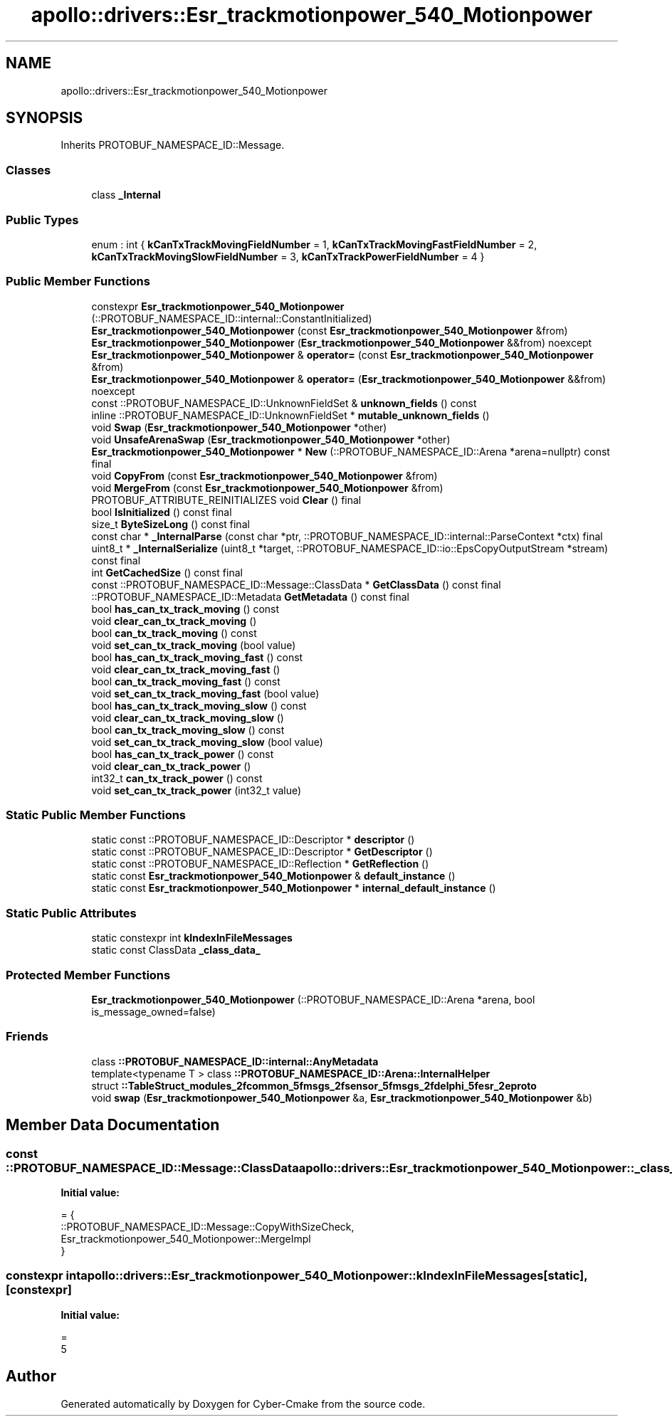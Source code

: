 .TH "apollo::drivers::Esr_trackmotionpower_540_Motionpower" 3 "Sun Sep 3 2023" "Version 8.0" "Cyber-Cmake" \" -*- nroff -*-
.ad l
.nh
.SH NAME
apollo::drivers::Esr_trackmotionpower_540_Motionpower
.SH SYNOPSIS
.br
.PP
.PP
Inherits PROTOBUF_NAMESPACE_ID::Message\&.
.SS "Classes"

.in +1c
.ti -1c
.RI "class \fB_Internal\fP"
.br
.in -1c
.SS "Public Types"

.in +1c
.ti -1c
.RI "enum : int { \fBkCanTxTrackMovingFieldNumber\fP = 1, \fBkCanTxTrackMovingFastFieldNumber\fP = 2, \fBkCanTxTrackMovingSlowFieldNumber\fP = 3, \fBkCanTxTrackPowerFieldNumber\fP = 4 }"
.br
.in -1c
.SS "Public Member Functions"

.in +1c
.ti -1c
.RI "constexpr \fBEsr_trackmotionpower_540_Motionpower\fP (::PROTOBUF_NAMESPACE_ID::internal::ConstantInitialized)"
.br
.ti -1c
.RI "\fBEsr_trackmotionpower_540_Motionpower\fP (const \fBEsr_trackmotionpower_540_Motionpower\fP &from)"
.br
.ti -1c
.RI "\fBEsr_trackmotionpower_540_Motionpower\fP (\fBEsr_trackmotionpower_540_Motionpower\fP &&from) noexcept"
.br
.ti -1c
.RI "\fBEsr_trackmotionpower_540_Motionpower\fP & \fBoperator=\fP (const \fBEsr_trackmotionpower_540_Motionpower\fP &from)"
.br
.ti -1c
.RI "\fBEsr_trackmotionpower_540_Motionpower\fP & \fBoperator=\fP (\fBEsr_trackmotionpower_540_Motionpower\fP &&from) noexcept"
.br
.ti -1c
.RI "const ::PROTOBUF_NAMESPACE_ID::UnknownFieldSet & \fBunknown_fields\fP () const"
.br
.ti -1c
.RI "inline ::PROTOBUF_NAMESPACE_ID::UnknownFieldSet * \fBmutable_unknown_fields\fP ()"
.br
.ti -1c
.RI "void \fBSwap\fP (\fBEsr_trackmotionpower_540_Motionpower\fP *other)"
.br
.ti -1c
.RI "void \fBUnsafeArenaSwap\fP (\fBEsr_trackmotionpower_540_Motionpower\fP *other)"
.br
.ti -1c
.RI "\fBEsr_trackmotionpower_540_Motionpower\fP * \fBNew\fP (::PROTOBUF_NAMESPACE_ID::Arena *arena=nullptr) const final"
.br
.ti -1c
.RI "void \fBCopyFrom\fP (const \fBEsr_trackmotionpower_540_Motionpower\fP &from)"
.br
.ti -1c
.RI "void \fBMergeFrom\fP (const \fBEsr_trackmotionpower_540_Motionpower\fP &from)"
.br
.ti -1c
.RI "PROTOBUF_ATTRIBUTE_REINITIALIZES void \fBClear\fP () final"
.br
.ti -1c
.RI "bool \fBIsInitialized\fP () const final"
.br
.ti -1c
.RI "size_t \fBByteSizeLong\fP () const final"
.br
.ti -1c
.RI "const char * \fB_InternalParse\fP (const char *ptr, ::PROTOBUF_NAMESPACE_ID::internal::ParseContext *ctx) final"
.br
.ti -1c
.RI "uint8_t * \fB_InternalSerialize\fP (uint8_t *target, ::PROTOBUF_NAMESPACE_ID::io::EpsCopyOutputStream *stream) const final"
.br
.ti -1c
.RI "int \fBGetCachedSize\fP () const final"
.br
.ti -1c
.RI "const ::PROTOBUF_NAMESPACE_ID::Message::ClassData * \fBGetClassData\fP () const final"
.br
.ti -1c
.RI "::PROTOBUF_NAMESPACE_ID::Metadata \fBGetMetadata\fP () const final"
.br
.ti -1c
.RI "bool \fBhas_can_tx_track_moving\fP () const"
.br
.ti -1c
.RI "void \fBclear_can_tx_track_moving\fP ()"
.br
.ti -1c
.RI "bool \fBcan_tx_track_moving\fP () const"
.br
.ti -1c
.RI "void \fBset_can_tx_track_moving\fP (bool value)"
.br
.ti -1c
.RI "bool \fBhas_can_tx_track_moving_fast\fP () const"
.br
.ti -1c
.RI "void \fBclear_can_tx_track_moving_fast\fP ()"
.br
.ti -1c
.RI "bool \fBcan_tx_track_moving_fast\fP () const"
.br
.ti -1c
.RI "void \fBset_can_tx_track_moving_fast\fP (bool value)"
.br
.ti -1c
.RI "bool \fBhas_can_tx_track_moving_slow\fP () const"
.br
.ti -1c
.RI "void \fBclear_can_tx_track_moving_slow\fP ()"
.br
.ti -1c
.RI "bool \fBcan_tx_track_moving_slow\fP () const"
.br
.ti -1c
.RI "void \fBset_can_tx_track_moving_slow\fP (bool value)"
.br
.ti -1c
.RI "bool \fBhas_can_tx_track_power\fP () const"
.br
.ti -1c
.RI "void \fBclear_can_tx_track_power\fP ()"
.br
.ti -1c
.RI "int32_t \fBcan_tx_track_power\fP () const"
.br
.ti -1c
.RI "void \fBset_can_tx_track_power\fP (int32_t value)"
.br
.in -1c
.SS "Static Public Member Functions"

.in +1c
.ti -1c
.RI "static const ::PROTOBUF_NAMESPACE_ID::Descriptor * \fBdescriptor\fP ()"
.br
.ti -1c
.RI "static const ::PROTOBUF_NAMESPACE_ID::Descriptor * \fBGetDescriptor\fP ()"
.br
.ti -1c
.RI "static const ::PROTOBUF_NAMESPACE_ID::Reflection * \fBGetReflection\fP ()"
.br
.ti -1c
.RI "static const \fBEsr_trackmotionpower_540_Motionpower\fP & \fBdefault_instance\fP ()"
.br
.ti -1c
.RI "static const \fBEsr_trackmotionpower_540_Motionpower\fP * \fBinternal_default_instance\fP ()"
.br
.in -1c
.SS "Static Public Attributes"

.in +1c
.ti -1c
.RI "static constexpr int \fBkIndexInFileMessages\fP"
.br
.ti -1c
.RI "static const ClassData \fB_class_data_\fP"
.br
.in -1c
.SS "Protected Member Functions"

.in +1c
.ti -1c
.RI "\fBEsr_trackmotionpower_540_Motionpower\fP (::PROTOBUF_NAMESPACE_ID::Arena *arena, bool is_message_owned=false)"
.br
.in -1c
.SS "Friends"

.in +1c
.ti -1c
.RI "class \fB::PROTOBUF_NAMESPACE_ID::internal::AnyMetadata\fP"
.br
.ti -1c
.RI "template<typename T > class \fB::PROTOBUF_NAMESPACE_ID::Arena::InternalHelper\fP"
.br
.ti -1c
.RI "struct \fB::TableStruct_modules_2fcommon_5fmsgs_2fsensor_5fmsgs_2fdelphi_5fesr_2eproto\fP"
.br
.ti -1c
.RI "void \fBswap\fP (\fBEsr_trackmotionpower_540_Motionpower\fP &a, \fBEsr_trackmotionpower_540_Motionpower\fP &b)"
.br
.in -1c
.SH "Member Data Documentation"
.PP 
.SS "const ::PROTOBUF_NAMESPACE_ID::Message::ClassData apollo::drivers::Esr_trackmotionpower_540_Motionpower::_class_data_\fC [static]\fP"
\fBInitial value:\fP
.PP
.nf
= {
    ::PROTOBUF_NAMESPACE_ID::Message::CopyWithSizeCheck,
    Esr_trackmotionpower_540_Motionpower::MergeImpl
}
.fi
.SS "constexpr int apollo::drivers::Esr_trackmotionpower_540_Motionpower::kIndexInFileMessages\fC [static]\fP, \fC [constexpr]\fP"
\fBInitial value:\fP
.PP
.nf
=
    5
.fi


.SH "Author"
.PP 
Generated automatically by Doxygen for Cyber-Cmake from the source code\&.
